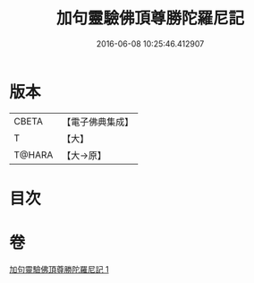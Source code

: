 #+TITLE: 加句靈驗佛頂尊勝陀羅尼記 
#+DATE: 2016-06-08 10:25:46.412907

* 版本
 |     CBETA|【電子佛典集成】|
 |         T|【大】     |
 |    T@HARA|【大→原】   |

* 目次

* 卷
[[file:KR6j0154_001.txt][加句靈驗佛頂尊勝陀羅尼記 1]]


